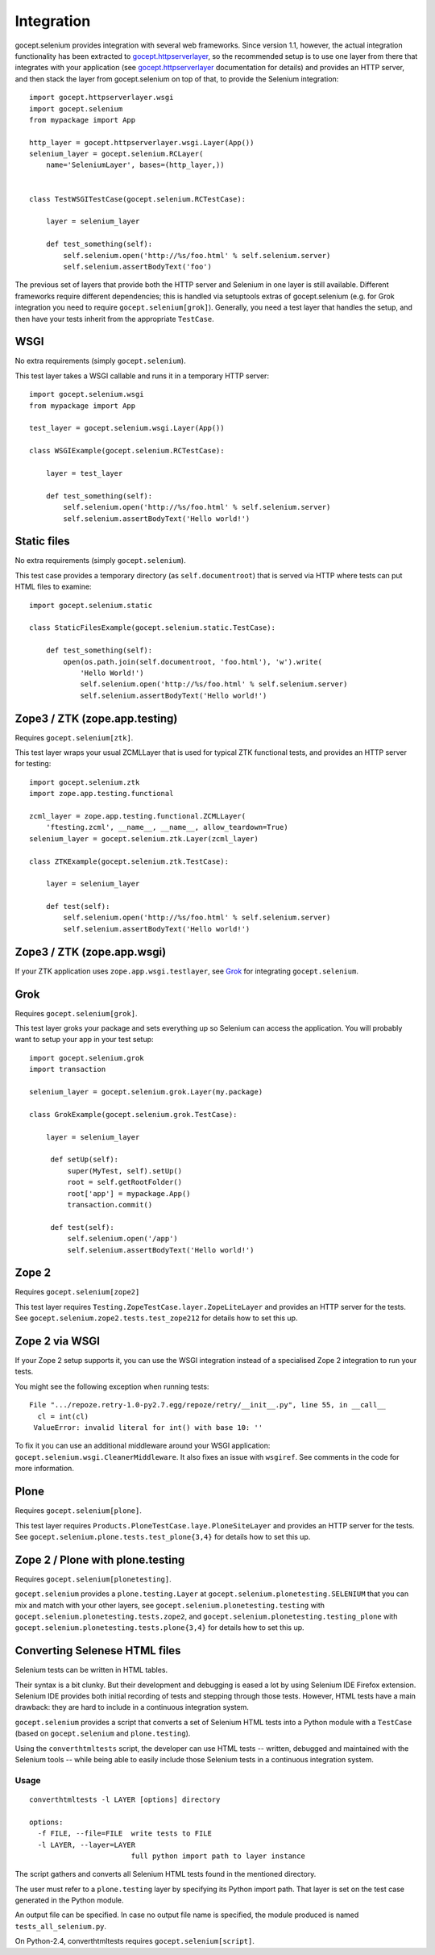 Integration
===========

gocept.selenium provides integration with several web frameworks. Since version
1.1, however, the actual integration functionality has been extracted to
`gocept.httpserverlayer`_, so the recommended setup is to use one layer from
there that integrates with your application (see `gocept.httpserverlayer`_
documentation for details) and provides an HTTP server, and then stack the
layer from gocept.selenium on top of that, to provide the Selenium
integration::

    import gocept.httpserverlayer.wsgi
    import gocept.selenium
    from mypackage import App

    http_layer = gocept.httpserverlayer.wsgi.Layer(App())
    selenium_layer = gocept.selenium.RCLayer(
        name='SeleniumLayer', bases=(http_layer,))


    class TestWSGITestCase(gocept.selenium.RCTestCase):

        layer = selenium_layer

        def test_something(self):
            self.selenium.open('http://%s/foo.html' % self.selenium.server)
            self.selenium.assertBodyText('foo')

.. _`gocept.httpserverlayer`: http://pypi.python.org/pypi/gocept.httpserverlayer


The previous set of layers that provide both the HTTP server and Selenium in
one layer is still available. Different frameworks require different
dependencies; this is handled via setuptools extras of gocept.selenium (e.g.
for Grok integration you need to require ``gocept.selenium[grok]``). Generally,
you need a test layer that handles the setup, and then have your tests inherit
from the appropriate ``TestCase``.

WSGI
----

No extra requirements (simply ``gocept.selenium``).

This test layer takes a WSGI callable and runs it in a temporary HTTP server::

    import gocept.selenium.wsgi
    from mypackage import App

    test_layer = gocept.selenium.wsgi.Layer(App())

    class WSGIExample(gocept.selenium.RCTestCase):

        layer = test_layer

        def test_something(self):
            self.selenium.open('http://%s/foo.html' % self.selenium.server)
            self.selenium.assertBodyText('Hello world!')


Static files
------------

No extra requirements (simply ``gocept.selenium``).

This test case provides a temporary directory (as ``self.documentroot``) that
is served via HTTP where tests can put HTML files to examine::

    import gocept.selenium.static

    class StaticFilesExample(gocept.selenium.static.TestCase):

        def test_something(self):
            open(os.path.join(self.documentroot, 'foo.html'), 'w').write(
                'Hello World!')
                self.selenium.open('http://%s/foo.html' % self.selenium.server)
                self.selenium.assertBodyText('Hello world!')


Zope3 / ZTK (zope.app.testing)
------------------------------

Requires ``gocept.selenium[ztk]``.

This test layer wraps your usual ZCMLLayer that is used for typical ZTK
functional tests, and provides an HTTP server for testing::

    import gocept.selenium.ztk
    import zope.app.testing.functional

    zcml_layer = zope.app.testing.functional.ZCMLLayer(
        'ftesting.zcml', __name__, __name__, allow_teardown=True)
    selenium_layer = gocept.selenium.ztk.Layer(zcml_layer)

    class ZTKExample(gocept.selenium.ztk.TestCase):

        layer = selenium_layer

        def test(self):
            self.selenium.open('http://%s/foo.html' % self.selenium.server)
            self.selenium.assertBodyText('Hello world!')


Zope3 / ZTK (zope.app.wsgi)
---------------------------

If your ZTK application uses ``zope.app.wsgi.testlayer``, see `Grok`_ for
integrating ``gocept.selenium``.


Grok
----

Requires ``gocept.selenium[grok]``.

This test layer groks your package and sets everything up so Selenium can
access the application. You will probably want to setup your app in your test
setup::

    import gocept.selenium.grok
    import transaction

    selenium_layer = gocept.selenium.grok.Layer(my.package)

    class GrokExample(gocept.selenium.grok.TestCase):

        layer = selenium_layer

         def setUp(self):
             super(MyTest, self).setUp()
             root = self.getRootFolder()
             root['app'] = mypackage.App()
             transaction.commit()

         def test(self):
             self.selenium.open('/app')
             self.selenium.assertBodyText('Hello world!')



Zope 2
------

Requires ``gocept.selenium[zope2]``

This test layer requires ``Testing.ZopeTestCase.layer.ZopeLiteLayer`` and
provides an HTTP server for the tests. See
``gocept.selenium.zope2.tests.test_zope212`` for details how to set this up.


Zope 2 via WSGI
---------------

If your Zope 2 setup supports it, you can use the WSGI integration instead of a
specialised Zope 2 integration to run your tests.

You might see the following exception when running tests::

    File ".../repoze.retry-1.0-py2.7.egg/repoze/retry/__init__.py", line 55, in __call__
      cl = int(cl)
     ValueError: invalid literal for int() with base 10: ''

To fix it you can use an additional middleware around your WSGI
application: ``gocept.selenium.wsgi.CleanerMiddleware``. It also fixes an
issue with ``wsgiref``. See comments in the code for more information.


Plone
-----

Requires ``gocept.selenium[plone]``.

This test layer requires ``Products.PloneTestCase.laye.PloneSiteLayer`` and
provides an HTTP server for the tests. See
``gocept.selenium.plone.tests.test_plone{3,4}`` for details how to set this up.


Zope 2 / Plone with plone.testing
---------------------------------

Requires ``gocept.selenium[plonetesting]``.

``gocept.selenium`` provides a ``plone.testing.Layer`` at
``gocept.selenium.plonetesting.SELENIUM`` that you can mix and match with your
other layers, see ``gocept.selenium.plonetesting.testing`` with
``gocept.selenium.plonetesting.tests.zope2``, and
``gocept.selenium.plonetesting.testing_plone`` with
``gocept.selenium.plonetesting.tests.plone{3,4}`` for details how to set this
up.


Converting Selenese HTML files
------------------------------

Selenium tests can be written in HTML tables.

Their syntax is a bit clunky. But their development and debugging is eased a
lot by using Selenium IDE Firefox extension. Selenium IDE provides both initial
recording of tests and stepping through those tests. However, HTML tests have a
main drawback: they are hard to include in a continuous integration system.

``gocept.selenium`` provides a script that converts a set of Selenium HTML
tests into a Python module with a ``TestCase`` (based on ``gocept.selenium``
and ``plone.testing``).

Using the ``converthtmltests`` script, the developer can use HTML tests --
written, debugged and maintained with the Selenium tools -- while being able to
easily include those Selenium tests in a continuous integration system.

Usage
~~~~~

::

    converthtmltests -l LAYER [options] directory

    options:
      -f FILE, --file=FILE  write tests to FILE
      -l LAYER, --layer=LAYER
                            full python import path to layer instance

The script gathers and converts all Selenium HTML tests found in the mentioned
directory.

The user must refer to a ``plone.testing`` layer by specifying its Python
import path. That layer is set on the test case generated in the Python module.

An output file can be specified. In case no output file name is specified,
the module produced is named ``tests_all_selenium.py``.

On Python-2.4, converthtmltests requires ``gocept.selenium[script]``.
